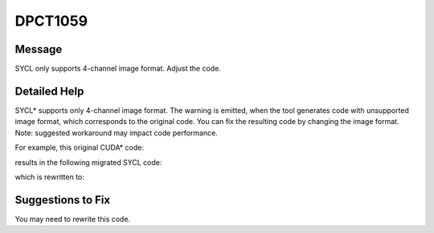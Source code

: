 .. _DPCT1059:

DPCT1059
========

Message
-------

.. _msg-1059-start:

SYCL only supports 4-channel image format. Adjust the code.

.. _msg-1059-end:

Detailed Help
-------------

SYCL\* supports only 4-channel image format. The warning is emitted, when the tool
generates code with unsupported image format, which corresponds to the original
code. You can fix the resulting code by changing the image format. Note: suggested
workaround may impact code performance.

For example, this original CUDA\* code:

.. code-block:: cpp
   :linenos:

   static texture<uint2, 2> tex;
   
   __global__ void test_image() {
     uint2 tex_data = tex2D(tex, 0, 0);
   }
   void foo(uint2 *image_data) {
     ...
     test_image<<<1, 1>>>();
   }

results in the following migrated SYCL code:

.. code-block:: cpp
   :linenos:

   /*
   DPCT1059:0: SYCL only supports 4-channel image format. Adjust the code.
   */
   dpct::image_wrapper<sycl::uint2, 2> tex;
   
   void test_image(dpct::image_accessor_ext<sycl::uint2, 2> tex) {
     sycl::uint2 tex_data = tex.read(0, 0);
   }
   void foo(sycl::uint2 *image_data) {
     ...
     dpct::get_default_queue().submit([&](sycl::handler &cgh) {
       auto tex_acc = tex.get_access(cgh);
   
       auto tex_smpl = tex.get_sampler();
   
       cgh.parallel_for(
           sycl::nd_range<3>(sycl::range<3>(1, 1, 1), sycl::range<3>(1, 1, 1)),
           [=](sycl::nd_item<3> item_ct1) {
             test_image(
                 dpct::image_accessor_ext<sycl::uint2, 2>(tex_smpl, tex_acc));
           });
     });
   }

which is rewritten to:

.. code-block:: cpp
   :linenos:

   dpct::image_wrapper<sycl::uint4, 2> tex;
   
   void test_image(dpct::image_accessor_ext<sycl::uint4, 2> tex) {
     sycl::uint4 tex_data = tex.read(0, 0);
   }
   void foo(sycl::uint2 *image_data) {
     sycl::uint4 *new_image_data = sycl::malloc_device<sycl::uint4>(ROW * COL, dpct::get_default_queue());
     dpct::get_default_queue().submit([&](sycl::handler &cgh) {
       cgh.parallel_for(
           sycl::nd_range<2>(sycl::range<2>(1, COL, ROW), sycl::range<3>(1, COL, ROW)),
           [=](sycl::uint2 *image_data, sycl::uint4 *new_image_data, sycl::nd_item<2> item_ct1) {
              new_image_data[item_ct1.get_global_linear_id()].x() = image_data[item_ct1.get_global_linear_id()].x();
              new_image_data[item_ct1.get_global_linear_id()].y() = image_data[item_ct1.get_global_linear_id()].y();
              new_image_data[item_ct1.get_global_linear_id()].z() = 0;
              new_image_data[item_ct1.get_global_linear_id()].w() = 0;
           });
     });
     ...
     dpct::get_default_queue().submit([&](sycl::handler &cgh) {
       auto tex_acc = tex.get_access(cgh);
   
       auto tex_smpl = tex.get_sampler();
   
       cgh.parallel_for(
           sycl::nd_range<3>(sycl::range<3>(1, 1, 1), sycl::range<3>(1, 1, 1)),
           [=](sycl::nd_item<3> item_ct1) {
             test_image(
                 dpct::image_accessor_ext<sycl::uint4, 2>(tex_smpl, tex_acc));
           });
     });
     dpct::get_default_queue().wait();
     sycl::free(new_image_data, dpct::get_default_queue());
   }

Suggestions to Fix
------------------

You may need to rewrite this code.
